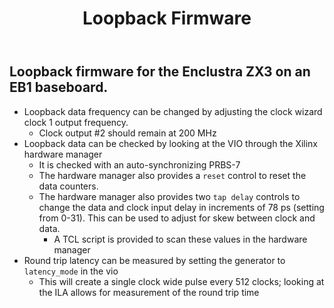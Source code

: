 #+TITLE: Loopback Firmware

** Loopback firmware for the Enclustra ZX3 on an EB1 baseboard.
- Loopback data frequency can be changed by adjusting the clock wizard clock 1
  output frequency.
  + Clock output #2 should remain at 200 MHz
- Loopback data can be checked by looking at the VIO through the Xilinx hardware
  manager
  - It is checked with an auto-synchronizing PRBS-7
  - The hardware manager also provides a ~reset~ control to reset the data counters.
  - The hardware manager also provides two ~tap delay~ controls to change the data
    and clock input delay in increments of 78 ps (setting from 0-31). This can
    be used to adjust for skew between clock and data.
    + A TCL script is provided to scan these values in the hardware manager
- Round trip latency can be measured by setting the generator to ~latency_mode~ in the vio
  + This will create a single clock wide pulse every 512 clocks; looking at the
    ILA allows for measurement of the round trip time
